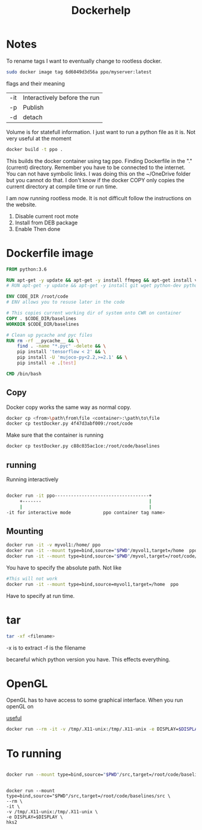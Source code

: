 #+title: Dockerhelp
* Notes

To rename tags
I want to eventually change to rootless docker.
#+begin_src bash
sudo docker image tag 6d6049d3d56a ppo/myserver:latest
#+end_src
flags and their meaning

| -it | Interactively before the run |
| -p  | Publish                      |
| -d  | detach                       |

 Volume is for statefull information. I just want to run a python file as it is. Not very useful at the moment

#+begin_src bash
docker build -t ppo .
#+end_src
This builds the docker container using tag ppo. Finding Dockerfile in the "."(current) directory. Remember you have to be connected to the internet. You can not have symbolic links. I was doing this on the ~/OneDrive folder but you cannot do that. I don't know if the docker COPY only copies the current directory at compile time or run time.

I am now running rootless mode. It is not difficult follow the instructions on the website.

1. Disable current root mote
2. Install from DEB package
3. Enable
   Then done


* Dockerfile image
#+begin_src dockerfile
FROM python:3.6

RUN apt-get -y update && apt-get -y install ffmpeg && apt-get install vim
# RUN apt-get -y update && apt-get -y install git wget python-dev python3-dev libopenmpi-dev python-pip zlib1g-dev cmake python-opencv

ENV CODE_DIR /root/code
# ENV allows you to resuse later in the code

# This copies current working dir of system onto CWR on container
COPY . $CODE_DIR/baselines
WORKDIR $CODE_DIR/baselines

# Clean up pycache and pyc files
RUN rm -rf __pycache__ && \
    find . -name "*.pyc" -delete && \
    pip install 'tensorflow < 2' && \
    pip install -U 'mujoco-py<2.2,>=2.1' && \
    pip install -e .[test]

CMD /bin/bash
#+end_src

** Copy

Docker copy works the same way as normal copy.

#+begin_src bash
docker cp <from>\path\from\file <container>:\path\to\file
docker cp testDocker.py 4f47d3abf009:/root/code

#+end_src
Make sure that the container is running
#+begin_src bash
docker cp testDocker.py c88c035ac1ce:/root/code/baselines
#+end_src
** running
Running interactively
#+begin_src bash

docker run -it ppo-----------------------------------+
     +-------                                        |
     |                                               |
-it for interactive mode            ppo container tag name>

#+end_src

** Mounting

#+begin_src bash
docker run -it -v myvol1:/home/ ppo
docker run -it --mount type=bind,source="$PWD"/myvol1,target=/home  ppo
docker run -it --mount type=bind,source="$PWD"/myvol,target=/root/code/baselines/src hks
#+end_src
You have to specify the absolute path. Not like
#+begin_src bash
#This will not work
docker run -it --mount type=bind,source=myvol1,target=/home  ppo
#+end_src
Have to specify at run time.

* tar

#+begin_src bash
tar -xf <filename>
#+end_src
-x is to extract
-f is the filename




becareful which python version you have. This effects everything.

* OpenGL

OpenGL has to have access to some graphical interface. When you run openGL on

[[https://medium.com/@benjamin.botto/opengl-and-cuda-applications-in-docker-af0eece000f1#:~:text=OpenGL%20code%20can%20be%20compiled,seen%20on%20the%20host%20machine.][useful]]
#+begin_src bash
docker run --rm -it -v /tmp/.X11-unix:/tmp/.X11-unix -e DISPLAY=$DISPLAY  hks2
#+end_src

* To running
#+begin_src bash

docker run --mount type=bind,source="$PWD"/src,target=/root/code/baselines/src --rm -it -v /tmp/.X11-unix:/tmp/.X11-unix -e DISPLAY=$DISPLAY  hks2
#+end_src
#+begin_src

docker run --mount type=bind,source="$PWD"/src,target=/root/code/baselines/src \
--rm \
-it \
-v /tmp/.X11-unix:/tmp/.X11-unix \
-e DISPLAY=$DISPLAY \
hks2
#+end_src
